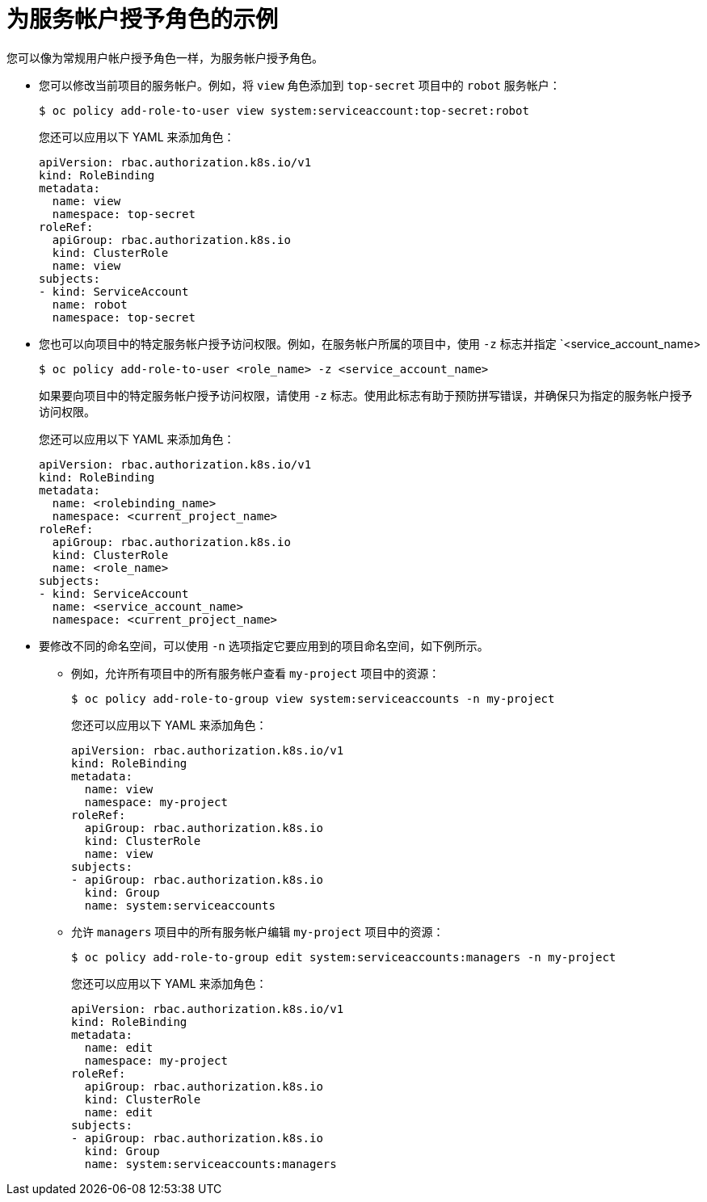 // Module included in the following assemblies:
//
// * authentication/using-service-accounts.adoc

[id="service-accounts-granting-roles_{context}"]
= 为服务帐户授予角色的示例

您可以像为常规用户帐户授予角色一样，为服务帐户授予角色。

* 您可以修改当前项目的服务帐户。例如，将 `view` 角色添加到 `top-secret` 项目中的 `robot` 服务帐户：
+
[source,terminal]
----
$ oc policy add-role-to-user view system:serviceaccount:top-secret:robot
----
+
[提示]
====
您还可以应用以下 YAML 来添加角色：

[source,yaml]
----
apiVersion: rbac.authorization.k8s.io/v1
kind: RoleBinding
metadata:
  name: view
  namespace: top-secret
roleRef:
  apiGroup: rbac.authorization.k8s.io
  kind: ClusterRole
  name: view
subjects:
- kind: ServiceAccount
  name: robot
  namespace: top-secret
----
====

* 您也可以向项目中的特定服务帐户授予访问权限。例如，在服务帐户所属的项目中，使用 `-z` 标志并指定 `<service_account_name>

+
[source,terminal]
----
$ oc policy add-role-to-user <role_name> -z <service_account_name>
----
+
[重要]
====
如果要向项目中的特定服务帐户授予访问权限，请使用 `-z` 标志。使用此标志有助于预防拼写错误，并确保只为指定的服务帐户授予访问权限。
====
+
[提示]
====
您还可以应用以下 YAML 来添加角色：

[source,yaml]
----
apiVersion: rbac.authorization.k8s.io/v1
kind: RoleBinding
metadata:
  name: <rolebinding_name>
  namespace: <current_project_name>
roleRef:
  apiGroup: rbac.authorization.k8s.io
  kind: ClusterRole
  name: <role_name>
subjects:
- kind: ServiceAccount
  name: <service_account_name>
  namespace: <current_project_name>
----
====

* 要修改不同的命名空间，可以使用 `-n` 选项指定它要应用到的项目命名空间，如下例所示。

** 例如，允许所有项目中的所有服务帐户查看 `my-project` 项目中的资源：
+
[source,terminal]
----
$ oc policy add-role-to-group view system:serviceaccounts -n my-project
----
+
[提示]
====
您还可以应用以下 YAML 来添加角色：

[source,yaml]
----
apiVersion: rbac.authorization.k8s.io/v1
kind: RoleBinding
metadata:
  name: view
  namespace: my-project
roleRef:
  apiGroup: rbac.authorization.k8s.io
  kind: ClusterRole
  name: view
subjects:
- apiGroup: rbac.authorization.k8s.io
  kind: Group
  name: system:serviceaccounts
----
====

** 允许 `managers` 项目中的所有服务帐户编辑 `my-project` 项目中的资源：
+
[source,terminal]
----
$ oc policy add-role-to-group edit system:serviceaccounts:managers -n my-project
----
+
[提示]
====
您还可以应用以下 YAML 来添加角色：

[source,yaml]
----
apiVersion: rbac.authorization.k8s.io/v1
kind: RoleBinding
metadata:
  name: edit
  namespace: my-project
roleRef:
  apiGroup: rbac.authorization.k8s.io
  kind: ClusterRole
  name: edit
subjects:
- apiGroup: rbac.authorization.k8s.io
  kind: Group
  name: system:serviceaccounts:managers
----
====
